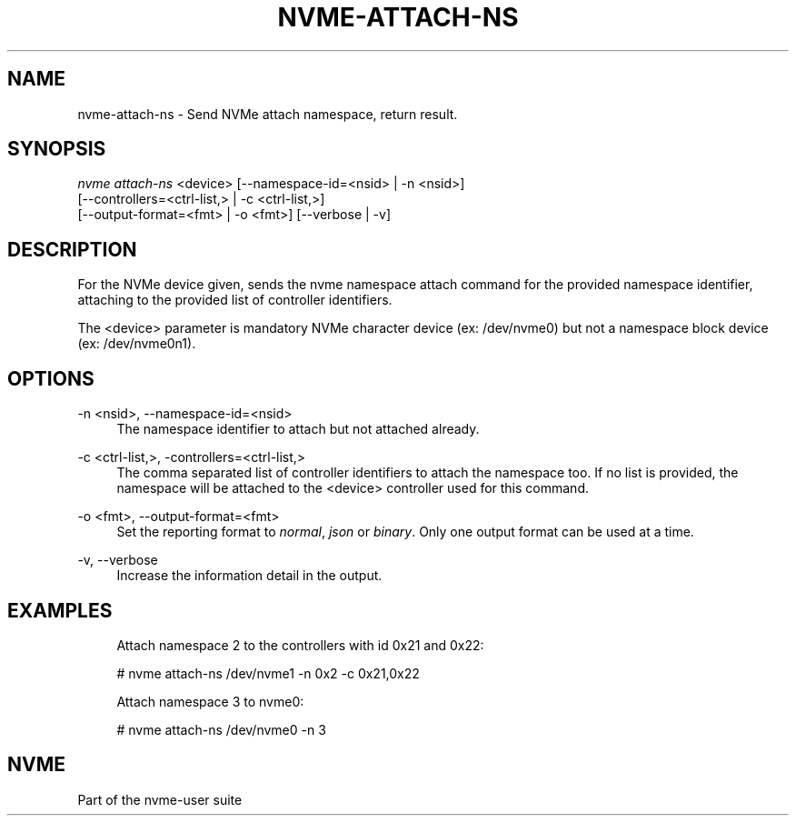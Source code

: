 '\" t
.\"     Title: nvme-attach-ns
.\"    Author: [FIXME: author] [see http://www.docbook.org/tdg5/en/html/author]
.\" Generator: DocBook XSL Stylesheets vsnapshot <http://docbook.sf.net/>
.\"      Date: 05/20/2025
.\"    Manual: NVMe Manual
.\"    Source: NVMe
.\"  Language: English
.\"
.TH "NVME\-ATTACH\-NS" "1" "05/20/2025" "NVMe" "NVMe Manual"
.\" -----------------------------------------------------------------
.\" * Define some portability stuff
.\" -----------------------------------------------------------------
.\" ~~~~~~~~~~~~~~~~~~~~~~~~~~~~~~~~~~~~~~~~~~~~~~~~~~~~~~~~~~~~~~~~~
.\" http://bugs.debian.org/507673
.\" http://lists.gnu.org/archive/html/groff/2009-02/msg00013.html
.\" ~~~~~~~~~~~~~~~~~~~~~~~~~~~~~~~~~~~~~~~~~~~~~~~~~~~~~~~~~~~~~~~~~
.ie \n(.g .ds Aq \(aq
.el       .ds Aq '
.\" -----------------------------------------------------------------
.\" * set default formatting
.\" -----------------------------------------------------------------
.\" disable hyphenation
.nh
.\" disable justification (adjust text to left margin only)
.ad l
.\" -----------------------------------------------------------------
.\" * MAIN CONTENT STARTS HERE *
.\" -----------------------------------------------------------------
.SH "NAME"
nvme-attach-ns \- Send NVMe attach namespace, return result\&.
.SH "SYNOPSIS"
.sp
.nf
\fInvme attach\-ns\fR <device> [\-\-namespace\-id=<nsid> | \-n <nsid>]
                        [\-\-controllers=<ctrl\-list,> | \-c <ctrl\-list,>]
                        [\-\-output\-format=<fmt> | \-o <fmt>] [\-\-verbose | \-v]
.fi
.SH "DESCRIPTION"
.sp
For the NVMe device given, sends the nvme namespace attach command for the provided namespace identifier, attaching to the provided list of controller identifiers\&.
.sp
The <device> parameter is mandatory NVMe character device (ex: /dev/nvme0) but not a namespace block device (ex: /dev/nvme0n1)\&.
.SH "OPTIONS"
.PP
\-n <nsid>, \-\-namespace\-id=<nsid>
.RS 4
The namespace identifier to attach but not attached already\&.
.RE
.PP
\-c <ctrl\-list,>, \-controllers=<ctrl\-list,>
.RS 4
The comma separated list of controller identifiers to attach the namespace too\&. If no list is provided, the namespace will be attached to the <device> controller used for this command\&.
.RE
.PP
\-o <fmt>, \-\-output\-format=<fmt>
.RS 4
Set the reporting format to
\fInormal\fR,
\fIjson\fR
or
\fIbinary\fR\&. Only one output format can be used at a time\&.
.RE
.PP
\-v, \-\-verbose
.RS 4
Increase the information detail in the output\&.
.RE
.SH "EXAMPLES"
.sp
.if n \{\
.RS 4
.\}
.nf
Attach namespace 2 to the controllers with id 0x21 and 0x22:
.fi
.if n \{\
.RE
.\}
.sp
.if n \{\
.RS 4
.\}
.nf
# nvme attach\-ns /dev/nvme1 \-n 0x2 \-c 0x21,0x22
.fi
.if n \{\
.RE
.\}
.sp
.if n \{\
.RS 4
.\}
.nf
Attach namespace 3 to nvme0:
.fi
.if n \{\
.RE
.\}
.sp
.if n \{\
.RS 4
.\}
.nf
# nvme attach\-ns /dev/nvme0 \-n 3
.fi
.if n \{\
.RE
.\}
.SH "NVME"
.sp
Part of the nvme\-user suite
